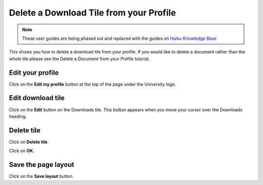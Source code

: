 
Delete a Download Tile from your Profile
======================================================================================================

.. note:: These user guides are being phased out and replaced with the guides on `Haiku Knowledge Base <https://fry-it.atlassian.net/wiki/display/HKB/Haiku+Knowledge+Base>`_


This shows you how to delete a download tile from your profile. If you would like to delete a document rather than the whole tile please see the Delete a Document from your Profile tutorial.	

Edit your profile
-------------------------------------------------------------------------------------------

.. image:: images/Delete_a_Download_Tile_from_your_Profile/media_1402988889182.png
   :align: center
   

Click on the **Edit my profile** button at the top of the page under the University logo. 


Edit download tile
-------------------------------------------------------------------------------------------

.. image:: images/Delete_a_Download_Tile_from_your_Profile/media_1402988918746.png
   :align: center
   

Click on the **Edit** button on the Downloads tile. This button appears when you move your cursor over the Downloads heading. 


Delete tile
-------------------------------------------------------------------------------------------

.. image:: images/Delete_a_Download_Tile_from_your_Profile/media_1402988964630.png
   :align: center
   

Click on **Delete tile**.



.. image:: images/Delete_a_Download_Tile_from_your_Profile/media_1402989028088.png
   :align: center
   

Click on **OK**.


Save the page layout
-------------------------------------------------------------------------------------------

.. image:: images/Delete_a_Download_Tile_from_your_Profile/media_1402989057280.png
   :align: center
   

Click on the **Save layout** button. 


